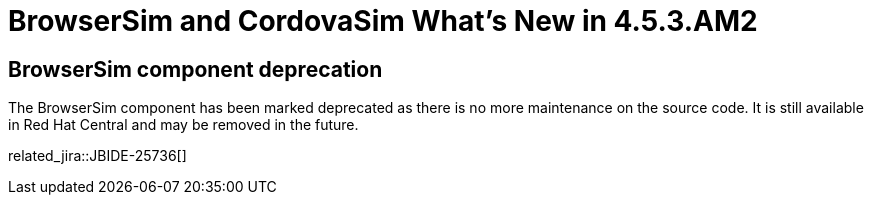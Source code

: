 = BrowserSim and CordovaSim What's New in 4.5.3.AM2
:page-layout: whatsnew
:page-component_id: browsersim
:page-component_version: 4.5.3.AM2
:page-product_id: jbt_core
:page-product_version: 4.5.3.AM2

== BrowserSim component deprecation

The BrowserSim component has been marked deprecated as there is no more maintenance on the source code. It is still available in Red Hat Central
and may be removed in the future.

related_jira::JBIDE-25736[]
